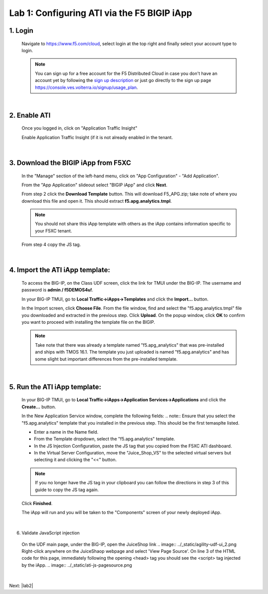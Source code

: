 Lab 1: Configuring ATI via the F5 BIGIP iApp
=====================================================

1. Login
-----------
 Navigate to https://www.f5.com/cloud, select login at the top right and finally select your account type to login.

 .. note:: You can sign up for a free account for the F5 Distributed Cloud in case you don't have an account yet by following the `sign up description <https://github.com/f5devcentral/f5-waap/blob/main/step-1-signup-deploy/voltConsole.rst>`_ or just go directly to the sign up page https://console.ves.volterra.io/signup/usage_plan.

 .. image:: ../_static/csd-login.png

|

2. Enable ATI
---------------

 Once you logged in, click on "Application Traffic Insight"

 .. image:: ../_static/ati-all-services.png

 Enable Application Traffic Insight (if it is not already enabled in the tenant.

|

3. Download the BIGIP iApp from F5XC
-----------------------------------------

 In the "Manage" section of the left-hand menu, click on "App Configuration" - "Add Application".

 .. image:: ../_static/ati-add-application.png

 From the "App Application" slideout select "BIGIP iApp" and click **Next**.

 From step 2 click the **Download Template** button. This will download F5_APG.zip; take note of where you download this file and open it.  This should extract **f5.apg.analytics.tmpl**.

 .. note:: You should not share this iApp template with others as the iApp contains information specific to your F5XC tenant.
 
 From step 4 copy the JS tag.

 .. image:: ../_static/ati-addapp-iapp.png

|

4. Import the ATI iApp template:
------------------------------------

 To access the BIG-IP, on the Class UDF screen, click the link for TMUI under the BIG-IP.  The username and password is **admin / f5DEMOS4u!**.

 .. image:: ../_static/agility-udf-ui_1.png

 In your BIG-IP TMUI, go to **Local Traffic->iApps->Templates** and click the **Import...** button.

 .. image:: ../_static/ati-iapp-templates.png

 In the Import screen, click **Choose File**. From the file window, find and select the "f5.apg.analytics.tmpl" file you downloaded and extracted in the previous step. Click **Upload**.  On the popup window, click **OK** to confirm you want to proceed with installing the template file on the BIGIP.

 .. note:: Take note that there was already a template named "f5.apg_analytics" that was pre-installed and ships with TMOS 16.1.  The template you just uploaded is named "f5.apg.analytics" and has some slight but important differences from the pre-installed template.

 .. image:: ../_static/ati-iapp-templates.png

|

5. Run the ATI iApp template:
------------------------------------

 In your BIG-IP TMUI, go to **Local Traffic->iApps->Application Services->Applications** and click the **Create...** button.

 .. image:: ../_static/ati-iapp-create.png

 In the New Application Service window, complete the following fields:
 .. note:: Ensure that you select the "f5.apg.analytics" template that you installed in the previous step.  This should be the first temasplte listed.

 * Enter a name in the Name field.
 * From the Template dropdown, select the "f5.apg.analytics" template.
 * In the JS Injection Configuration, paste the JS tag that you copied from the F5XC ATI dashboard.
 * In the Virtual Server Configuration, move the "Juice_Shop_VS" to the selected virtual servers but selecting it and clicking the "<<" button.
 .. note:: If you no longer have the JS tag in your clipboard you can follow the directions in step 3 of this guide to copy the JS tag again.

 .. image:: ../_static/ati-iapp-config.png

 Click **Finished**.

 The iApp will run and you will be taken to the "Components" screen of your newly deployed iApp.

|

6. Validate JavaScript injection
 On the UDF main page, under the BIG-IP, open the JuiceShop link
 .. image:: ../_static/agility-udf-ui_2.png
 Right-click anywhere on the JuiceShaop webpage and select 'View Page Source'.
 On line 3 of the HTML code for this page, immediately following the opening <head> tag you should see the <script> tag injected by the iApp.
 .. image:: ../_static/ati-js-pagesource.png
|

Next: |lab2|

.. |lab2| raw:: html

            <a href="./lab2.rst" target="_blank">Lab 2: Browsers and Automation Tools</a>